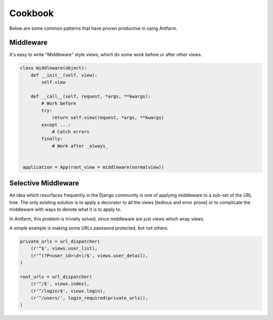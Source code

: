 ========
Cookbook
========

Below are some common patterns that have proven productive in using Antfarm.

Middleware
==========

It's easy to write "Middleware" style views, which do some work before or after
other views.

.. code-block:: python

   class middleware(object):
       def __init__(self, view):
           self.view

       def __call__(self, request, *args, **kwargs):
           # Work before
           try:
               return self.view(request, *args, **kwargs)
           except ...:
               # Catch errors
           finally:
               # Work after _always_


    application = App(root_view = middleware(normalview))

Selective Middleware
====================

An idea which resurfaces frequently in the Django community is one of applying
middleware to a sub-set of the URL tree.  The only existing solution is to
apply a decorator to all the views [tedious and error prone] or to complicate
the middleware with ways to denote what it is to apply to.

In Antfarm, this problem is trivially solved, since middleware are just views
which wrap views.

A simple example is making some URLs password protected, but not others.

.. code-block:: python

    private_urls = url_dispatcher(
        (r'^$', views.user_list),
        (r'^(?P<user_id>\d+)/$', views.user_detail),
    )

    root_urls = url_dispatcher(
        (r'^/$', views.index),
        (r'^/login/$', views.login),
        (r'^/users/', login_required(private_urls)),
    )


